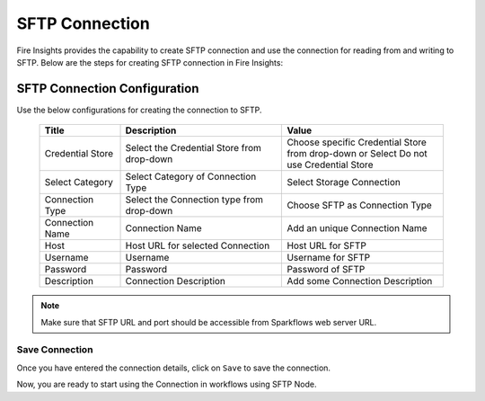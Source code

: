 SFTP Connection
================

Fire Insights provides the capability to create SFTP connection and use the connection for reading from and writing to SFTP. Below are the steps for creating SFTP connection in Fire Insights:

SFTP Connection Configuration
----------

Use the below configurations for creating the connection to SFTP.


   .. list-table:: 
      :widths: 10 20 20
      :header-rows: 1


      * - Title
        - Description
        - Value
      * - Credential Store  
        - Select the Credential Store from drop-down
        - Choose specific Credential Store from drop-down or Select Do not use Credential Store
      * - Select Category
        - Select Category of Connection Type
        - Select Storage Connection
      * - Connection Type 
        - Select the Connection type from drop-down
        - Choose SFTP as Connection Type
      * - Connection Name
        - Connection Name
        - Add an unique Connection Name
      * - Host 
        - Host URL for selected Connection
        - Host URL for SFTP
      * - Username 
        - Username
        - Username for SFTP
      * - Password
        - Password
        - Password of SFTP
      * - Description
        - Connection Description
        - Add some Connection Description
      

.. figure:: ../../../_assets/operating/operations/sftp/sftp_1.png
      :alt: sftp
      :width: 60%

.. figure:: ../../../_assets/operating/operations/sftp/sftp_2.png
      :alt: sftp
      :width: 60%

.. figure:: ../../../_assets/operating/operations/sftp/sftp_3.png
      :alt: sftp
      :width: 60%

.. Note:: Make sure that SFTP URL and port should be accessible from Sparkflows web server URL.

Save Connection
+++++

Once you have entered the connection details, click on ``Save`` to save the connection. 

Now, you are ready to start using the Connection in workflows using SFTP Node.


